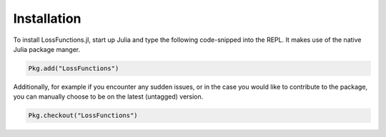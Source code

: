 Installation
=============

To install LossFunctions.jl, start up Julia and type the following
code-snipped into the REPL. It makes use of the native Julia
package manger.

.. code-block:: julia

    Pkg.add("LossFunctions")

Additionally, for example if you encounter any sudden issues,
or in the case you would like to contribute to the package,
you can manually choose to be on the latest (untagged) version.

.. image:: https://travis-ci.org/JuliaML/LossFunctions.jl.svg?branch=master
    :target: https://travis-ci.org/JuliaML/LossFunctions.jl
.. image:: https://coveralls.io/repos/github/JuliaML/LossFunctions.jl/badge.svg?branch=master
    :target: https://coveralls.io/github/JuliaML/LossFunctions.jl?branch=master

.. code-block:: julia

    Pkg.checkout("LossFunctions")

